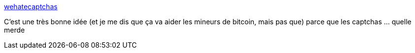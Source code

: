 :jbake-type: post
:jbake-status: published
:jbake-title: wehatecaptchas
:jbake-tags: javascript,web,interface,concepts,_mois_sept.,_année_2019
:jbake-date: 2019-09-13
:jbake-depth: ../
:jbake-uri: shaarli/1568385290000.adoc
:jbake-source: https://nicolas-delsaux.hd.free.fr/Shaarli?searchterm=https%3A%2F%2Fwehatecaptchas.com%2F&searchtags=javascript+web+interface+concepts+_mois_sept.+_ann%C3%A9e_2019
:jbake-style: shaarli

https://wehatecaptchas.com/[wehatecaptchas]

C'est une très bonne idée (et je me dis que ça va aider les mineurs de bitcoin, mais pas que) parce que les captchas ... quelle merde
